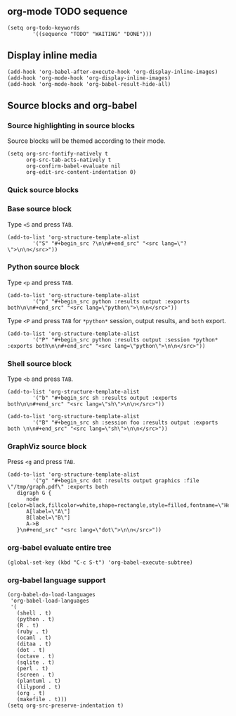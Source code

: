 ** org-mode TODO sequence
#+BEGIN_SRC elisp
(setq org-todo-keywords
        '((sequence "TODO" "WAITING" "DONE")))
#+END_SRC

** Display inline media
#+BEGIN_SRC elisp
(add-hook 'org-babel-after-execute-hook 'org-display-inline-images)
(add-hook 'org-mode-hook 'org-display-inline-images)
(add-hook 'org-mode-hook 'org-babel-result-hide-all)
#+END_SRC

** Source blocks and org-babel
*** Source highlighting in source blocks
Source blocks will be themed according to their mode.

#+BEGIN_SRC elisp
(setq org-src-fontify-natively t
      org-src-tab-acts-natively t
      org-confirm-babel-evaluate nil
      org-edit-src-content-indentation 0)
#+END_SRC

*** Quick source blocks
*** Base source block
Type =<S= and press =TAB=.

#+BEGIN_SRC elisp
(add-to-list 'org-structure-template-alist
        '("S" "#+begin_src ?\n\n#+end_src" "<src lang=\"?\">\n\n</src>"))
#+END_SRC

*** Python source block
Type =<p= and press =TAB=.

#+BEGIN_SRC elisp
(add-to-list 'org-structure-template-alist
        '("p" "#+begin_src python :results output :exports both\n\n#+end_src" "<src lang=\"python\">\n\n</src>"))
#+END_SRC

Type =<P= and press =TAB= for =*python*= session, output results,
and =both= export.

#+BEGIN_SRC elisp
(add-to-list 'org-structure-template-alist
        '("P" "#+begin_src python :results output :session *python* :exports both\n\n#+end_src" "<src lang=\"python\">\n\n</src>"))
#+END_SRC

*** Shell source block
Type =<b= and press =TAB=.

#+BEGIN_SRC elisp
(add-to-list 'org-structure-template-alist
        '("b" "#+begin_src sh :results output :exports both\n\n#+end_src" "<src lang=\"sh\">\n\n</src>"))
#+END_SRC

#+BEGIN_SRC elisp
(add-to-list 'org-structure-template-alist
        '("B" "#+begin_src sh :session foo :results output :exports both \n\n#+end_src" "<src lang=\"sh\">\n\n</src>"))
#+END_SRC

*** GraphViz source block
Press =<g= and press =TAB=.

#+BEGIN_SRC elisp
(add-to-list 'org-structure-template-alist
        '("g" "#+begin_src dot :results output graphics :file \"/tmp/graph.pdf\" :exports both
   digraph G {
      node [color=black,fillcolor=white,shape=rectangle,style=filled,fontname=\"Helvetica\"];
      A[label=\"A\"]
      B[label=\"B\"]
      A->B
   }\n#+end_src" "<src lang=\"dot\">\n\n</src>"))
#+END_SRC




*** org-babel evaluate entire tree
#+BEGIN_SRC elisp
(global-set-key (kbd "C-c S-t") 'org-babel-execute-subtree)
#+END_SRC

*** org-babel language support
#+BEGIN_SRC elisp
(org-babel-do-load-languages
 'org-babel-load-languages
 '(
   (shell . t)
   (python . t)
   (R . t)
   (ruby . t)
   (ocaml . t)
   (ditaa . t)
   (dot . t)
   (octave . t)
   (sqlite . t)
   (perl . t)
   (screen . t)
   (plantuml . t)
   (lilypond . t)
   (org . t)
   (makefile . t)))
(setq org-src-preserve-indentation t)
#+END_SRC
